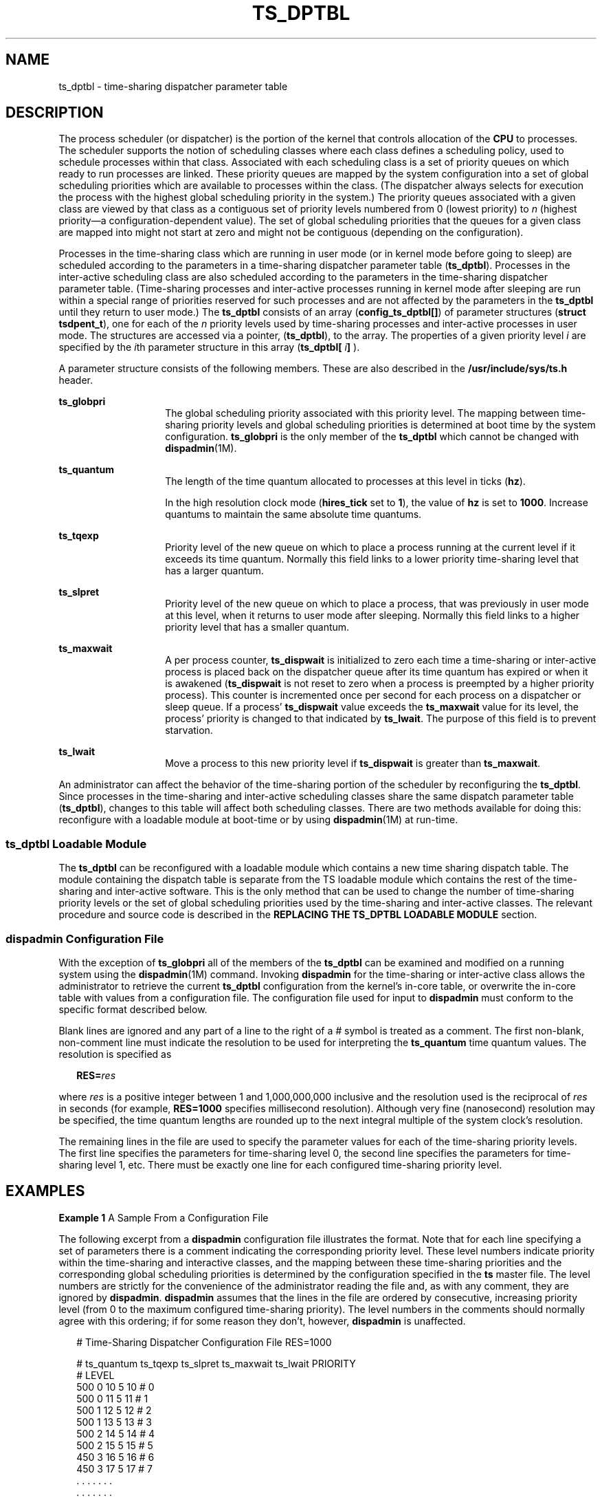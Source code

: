 '\" te
.\" Copyright 1989 AT&T, Copyright (c) 2002, Sun Microsystems, Inc.  All Rights Reserved
.\" The contents of this file are subject to the terms of the Common Development and Distribution License (the "License").  You may not use this file except in compliance with the License.
.\" You can obtain a copy of the license at usr/src/OPENSOLARIS.LICENSE or http://www.opensolaris.org/os/licensing.  See the License for the specific language governing permissions and limitations under the License.
.\" When distributing Covered Code, include this CDDL HEADER in each file and include the License file at usr/src/OPENSOLARIS.LICENSE.  If applicable, add the following below this CDDL HEADER, with the fields enclosed by brackets "[]" replaced with your own identifying information: Portions Copyright [yyyy] [name of copyright owner]
.TH TS_DPTBL 4 "Oct 15, 2002"
.SH NAME
ts_dptbl \- time-sharing dispatcher parameter table
.SH DESCRIPTION
.sp
.LP
The process scheduler (or dispatcher) is the portion of the kernel that
controls allocation of the \fBCPU\fR to processes. The scheduler supports the
notion of scheduling classes where each class defines a scheduling policy, used
to schedule processes within that class. Associated with each scheduling class
is a set of priority queues on which ready to run processes are linked. These
priority queues are mapped by the system configuration into a set of global
scheduling priorities which are available to processes within the class. (The
dispatcher always selects for execution the process with the highest global
scheduling priority in the system.) The priority queues associated with a given
class are viewed by that class as a contiguous set of priority levels numbered
from 0 (lowest priority) to \fIn\fR (highest priority\(ema
configuration-dependent value). The set of global scheduling priorities that
the queues for a given class are mapped into might not start at zero and might
not be contiguous (depending on the configuration).
.sp
.LP
Processes in the time-sharing class which are running in user mode (or in
kernel mode before going to sleep) are scheduled according to the parameters in
a time-sharing dispatcher parameter table (\fBts_dptbl\fR). Processes in the
inter-active scheduling class are also scheduled according to the parameters in
the time-sharing dispatcher parameter table. (Time-sharing processes and
inter-active processes running in kernel mode after sleeping are run within a
special range of priorities reserved for such processes and are not affected by
the parameters in the \fBts_dptbl\fR until they return to user mode.) The
\fBts_dptbl\fR consists of an array (\fBconfig_ts_dptbl[]\fR) of parameter
structures (\fBstruct tsdpent_t\fR), one for each of the \fIn\fR priority
levels used by time-sharing processes and inter-active processes in user mode.
The structures are accessed via a pointer, (\fBts_dptbl\fR), to the array. The
properties of a given priority level \fIi\fR are specified by the \fIi\fRth
parameter structure in this array (\fBts_dptbl[\fR \fIi\fR\fB]\fR ).
.sp
.LP
A parameter structure consists of the following members. These are also
described in the \fB/usr/include/sys/ts.h\fR header.
.sp
.ne 2
.na
\fB\fBts_globpri\fR\fR
.ad
.RS 14n
The global scheduling priority associated with this priority level. The mapping
between time-sharing priority levels and global scheduling priorities is
determined at boot time by the system configuration. \fBts_globpri\fR is the
only member of the \fBts_dptbl\fR which cannot be changed with
\fBdispadmin\fR(1M).
.RE

.sp
.ne 2
.na
\fB\fBts_quantum\fR\fR
.ad
.RS 14n
The length of the time quantum allocated to processes at this level in ticks
(\fBhz\fR).
.sp
In the high resolution clock mode (\fBhires_tick\fR set to \fB1\fR), the value
of \fBhz\fR is set to \fB1000\fR. Increase quantums to maintain the same
absolute time quantums.
.RE

.sp
.ne 2
.na
\fB\fBts_tqexp\fR\fR
.ad
.RS 14n
Priority level of the new queue on which to place a process running at the
current level if it exceeds its time quantum. Normally this field links to a
lower priority time-sharing level that has a larger quantum.
.RE

.sp
.ne 2
.na
\fB\fBts_slpret\fR\fR
.ad
.RS 14n
Priority level of the new queue on which to place a process, that was
previously in user mode at this level, when it returns to user mode after
sleeping. Normally this field links to a higher priority level that has a
smaller quantum.
.RE

.sp
.ne 2
.na
\fB\fBts_maxwait\fR\fR
.ad
.RS 14n
A per process counter, \fBts_dispwait\fR is initialized to zero each time a
time-sharing or inter-active process is placed back on the dispatcher queue
after its time quantum has expired or when it is awakened (\fBts_dispwait\fR is
not reset to zero when a process is preempted by a higher priority process).
This counter is incremented once per second for each process on a dispatcher or
sleep queue. If a process' \fBts_dispwait\fR value exceeds the \fBts_maxwait\fR
value for its level, the process' priority is changed to that indicated by
\fBts_lwait\fR. The purpose of this field is to prevent starvation.
.RE

.sp
.ne 2
.na
\fB\fBts_lwait\fR\fR
.ad
.RS 14n
Move a process to this new priority level if \fBts_dispwait\fR is greater than
\fBts_maxwait\fR.
.RE

.sp
.LP
An administrator can affect the behavior of the time-sharing portion of the
scheduler by reconfiguring the \fBts_dptbl\fR. Since processes in the
time-sharing and inter-active scheduling classes share the same dispatch
parameter table (\fBts_dptbl\fR), changes to this table will affect both
scheduling classes. There are two methods available for doing this: reconfigure
with a loadable module at boot-time or by using \fBdispadmin\fR(1M) at
run-time.
.SS "ts_dptbl Loadable Module"
.sp
.LP
The \fBts_dptbl\fR can be reconfigured with a loadable module which contains a
new time sharing dispatch table. The module containing the dispatch table is
separate from the TS loadable module which contains the rest of the
time-sharing and inter-active software. This is the only method that can be
used to change the number of time-sharing priority levels or the set of global
scheduling priorities used by the time-sharing and inter-active classes. The
relevant procedure and source code is described in the \fBREPLACING THE
TS_DPTBL LOADABLE MODULE\fR section.
.SS "dispadmin Configuration File"
.sp
.LP
With the exception of \fBts_globpri\fR all of the members of the \fBts_dptbl\fR
can be examined and modified on a running system using the \fBdispadmin\fR(1M)
command. Invoking \fBdispadmin\fR for the time-sharing or inter-active class
allows the administrator to retrieve the current \fBts_dptbl\fR configuration
from the kernel's in-core table, or overwrite the in-core table with values
from a configuration file. The configuration file used for input to
\fBdispadmin\fR must conform to the specific format described below.
.sp
.LP
Blank lines are ignored and any part of a line to the right of a \fI#\fR symbol
is treated as a comment. The first non-blank, non-comment line must indicate
the resolution to be used for interpreting the \fBts_quantum\fR time quantum
values. The resolution is specified as
.sp
.in +2
.nf
\fBRES=\fR\fIres\fR
.fi
.in -2

.sp
.LP
where \fIres\fR is a positive integer between 1 and 1,000,000,000 inclusive and
the resolution used is the reciprocal of \fIres\fR in seconds (for example,
\fBRES=1000\fR specifies millisecond resolution). Although very fine
(nanosecond) resolution may be specified, the time quantum lengths are rounded
up to the next integral multiple of the system clock's resolution.
.sp
.LP
The remaining lines in the file are used to specify the parameter values for
each of the time-sharing priority levels. The first line specifies the
parameters for time-sharing level 0, the second line specifies the parameters
for time-sharing level 1, etc. There must be exactly one line for each
configured time-sharing priority level.
.SH EXAMPLES
.LP
\fBExample 1 \fRA Sample From a Configuration File
.sp
.LP
The following excerpt from a \fBdispadmin\fR configuration file illustrates the
format. Note that for each line specifying a set of parameters there is a
comment indicating the corresponding priority level. These level numbers
indicate priority within the time-sharing and interactive classes, and the
mapping between these time-sharing priorities and the corresponding global
scheduling priorities is determined by the configuration specified in the
\fBts\fR master file. The level numbers are strictly for the convenience of the
administrator reading the file and, as with any comment, they are ignored by
\fBdispadmin\fR. \fBdispadmin\fR assumes that the lines in the file are ordered
by consecutive, increasing priority level (from 0 to the maximum configured
time-sharing priority). The level numbers in the comments should normally agree
with this ordering; if for some reason they don't, however, \fBdispadmin\fR is
unaffected.

.sp
.in +2
.nf
# Time-Sharing Dispatcher Configuration File RES=1000


# ts_quantum  ts_tqexp  ts_slpret  ts_maxwait  ts_lwait  PRIORITY
#                                                         LEVEL
500            0        10         5           10        # 0
500            0        11         5           11        # 1
500            1        12         5           12        # 2
500            1        13         5           13        # 3
500            2        14         5           14        # 4
500            2        15         5           15        # 5
450            3        16         5           16        # 6
450            3        17         5           17        # 7
\&.              .        .          .           .         . .
\&.              .        .          .           .         . .
\&.              .        .          .           .         . .
50             48       59         5           59        # 58
50             49       59         5           59        # 59
.fi
.in -2

.LP
\fBExample 2 \fRReplacing The ts_dptbl Loadable Module
.sp
.LP
In order to change the size of the time sharing dispatch table, the loadable
module which contains the dispatch table information will have to be built. It
is recommended that you save the existing module before using the following
procedure.

.RS +4
.TP
1.
Place the dispatch table code shown below in a file called \fBts_dptbl.c\fR
An example of this file follows.
.RE
.RS +4
.TP
2.
Compile the code using the given compilation and link lines supplied.
.sp
.in +2
.nf
cc -c -0 -D_KERNEL
ts_dptbl.c
ld -r -o TS_DPTBL ts_dptbl.o
.fi
.in -2
.sp

.RE
.RS +4
.TP
3.
Copy the current dispatch table in \fB/kernel/sched\fR to
\fBTS_DPTBL.bak\fR.
.RE
.RS +4
.TP
4.
Replace the current \fBTS_DPTBL\fR in \fB/kernel/sched\fR.
.RE
.RS +4
.TP
5.
You will have to make changes in the \fB/etc/system\fR file to reflect the
changes to the sizes of the tables. See \fBsystem\fR(4). The two variables
affected are \fBts_maxupri\fR and \fBts_maxkmdpri\fR. The syntax for setting
these is as follows:
.sp
.in +2
.nf
set TS:ts_maxupri=(value for max time-sharing user priority)
set TS:ts_maxkmdpri=(number of kernel mode priorities - 1)
.fi
.in -2
.sp

.RE
.RS +4
.TP
6.
Reboot the system to use the new dispatch table.
.RE
.sp
.LP
Great care should be used in replacing the dispatch table using this method. If
you do not get it right, panics may result, thus making the system unusable.

.sp
.LP
The following is an example of a \fBts_dptbl.c\fR file used for building the
new \fBts_dptbl\fR.

.sp
.in +2
.nf
/* BEGIN ts_dptbl.c */
#include <sys/proc.h>
#include <sys/priocntl.h>
#include <sys/class.h>
#include <sys/disp.h>
#include <sys/ts.h>
#include <sys/rtpriocntl.h>
/*
 * This is the loadable module wrapper.
 */
#include <sys/modctl.h>
extern struct mod_ops mod_miscops;
/*
 * Module linkage information for the kernel.
 */
static struct modlmisc modlmisc = {
	&mod_miscops, "Time sharing dispatch table"
};
static struct modlinkage modlinkage = {
	MODREV_1, &modlmisc, 0
};
_init()
{
	return (mod_install(&modlinkage));
}
_info(modinfop)
	struct modinfo *modinfop;
{
	return (mod_info(&modlinkage, modinfop));
}
/*
 * array of global priorities used by ts procs sleeping or
 * running in kernel mode after sleep. Must have at least
 * 40 values.
 */
pri_t config_ts_kmdpris[] = {
         60,61,62,63,64,65,66,67,68,69,
         70,71,72,73,74,75,76,77,78,79,
         80,81,82,83,84,85,86,87,88,89,
         90,91,92,93,94,95,96,97,98,99,
};
tsdpent_t	config_ts_dptbl[] = {

/*  glbpri  qntm  tqexp  slprt  mxwt  lwt  */

    0,      100,  0,     10,    5,    10,
    1,      100,  0,     11,    5,    11,
    2,      100,  1,     12,    5,    12,
    3,      100,  1,     13,    5,    13,
    4,      100,  2,     14,    5,    14
    5,      100,  2,     15,    5,    15,
    6,      100,  3,     16,    5,    16,
    7,      100,  3,     17,    5,    17,
    8,      100,  4,     18,    5,    18,
    9,      100,  4,     19,    5,    19,
    10,     80,   5,     20,    5,    20,
    11,     80,   5,     21,    5,    21,
    12,     80,   6,     22,    5,    22,
    13,     80,   6,     23,    5,    23,
    14,     80,   7,     24,    5,    24,
    15,     80,   7,     25,    5,    25,
    16,     80,   8,     26,    5,    26,
    17,     80,   8,     27,    5,    27,
    18,     80,   9,     28,    5,    28,
    19,     80,   9,     29,    5,    29,
    20,     60,   10,    30,    5,    30,
    21,     60,   11,    31,    5,    31,
    22,     60,   12,    32,    5,    33,
    24,     60,   14,    34,    5,    34,
    25,     60,   15,    35,    5,    35,
    26,     60,   16,    36,    5,    36,
    27,     60,   17,    37,    5,    37,
    28,     60,   18,    38,    5,    38,
    29,     60,   19,    39,    5,    39,
    30,     40,   20,    40,    5,    40,
    31,     40,   21,    41,    5,    41,
    32,     40,   22,    42,    5,    42,
    33,     40,   23,    43,    5,    43,
    34,     40,   24,    44,    5,    44,
    35,     40,   25,    45,    5,    45,
    36,     40,   26,    46,    5,    46,
    37,     40,   27,    47,    5,    47,
    38,     40,   28,    48,    5,    48,
    39,     40,   29,    49,    5,    49,
    40,     20,   30,    50,    5,    50,
    41,     20,   31,    50,    5,    50,
    42,     20,   32,    51,    5,    51,
    43,     20,   33,    51,    5,    51,
    44,     20,   34,    52,    5,    52,
    45,     20,   35,    52,    5,    52,
    46,     20,   36,    53,    5,    53,
    47,     20    37,    53,    5,    53,
    48,     20,   38,    54,    5,    54,
    49,     20,   39,    54,    5,    54,
    50,     10,   40,    55,    5,    55,
    51,     10,   41,    55,    5,    55,
    52,     10,   42,    56,    5,    56,
    53,     10,   43,    56,    5,    56,
    54,     10,   44,    57,    5,    57,
    55,     10,   45,    57,    5,    57,
    56,     10,   46,    58,    5,    58,
    57,     10,   47,    58,    5,    58,
    58,     10,   48,    59,    5,    59,
    59,     10,   49,    59,    5,    59,

};

short config_ts_maxumdpri = sizeof (config_ts_dptbl)/16 - 1;
/*
 * Return the address of config_ts_dptbl
 */
tsdpent_t *
ts_getdptbl()
{
      return (config_ts_dptbl);
}

/*
 * Return the address of config_ts_kmdpris
 */
 int *
 ts_getkmdpris()
{
      return (config_ts_kmdpris);
}

/*
 * Return the address of ts_maxumdpri
 */
short
ts_getmaxumdpri()
{
       return (config_ts_maxumdpri);
}

/* END ts_dptbl.c */
.fi
.in -2

.SH SEE ALSO
.sp
.LP
\fBpriocntl\fR(1), \fBdispadmin\fR(1M), \fBpriocntl\fR(2), \fBsystem\fR(4)
.sp
.LP
\fISystem Administration Guide: Basic Administration\fR
.sp
.LP
\fIProgramming Interfaces Guide\fR
.SH NOTES
.sp
.LP
\fBdispadmin\fR does some limited sanity checking on the values supplied in the
configuration file. The sanity checking is intended to ensure that the new
\fBts_dptbl\fR values do not cause the system to panic. The sanity checking
does not attempt to analyze the effect that the new values will have on the
performance of the system. Unusual \fBts_dptbl\fR configurations may have a
dramatic negative impact on the performance of the system.
.sp
.LP
No sanity checking is done on the \fBts_dptbl\fR values specified in the
\fBTS_DPTBL\fR loadable module. Specifying an inconsistent or nonsensical
\fBts_dptbl\fR configuration through the \fBTS_DPTBL\fR loadable module could
cause serious performance problems and/or cause the system to panic.
